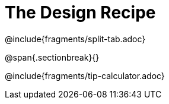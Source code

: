 = The Design Recipe

++++
<style>
.recipe_word_problem {margin: 1ex 0ex; }
</style>
++++

@include{fragments/split-tab.adoc}

@span{.sectionbreak}{}

@include{fragments/tip-calculator.adoc}
